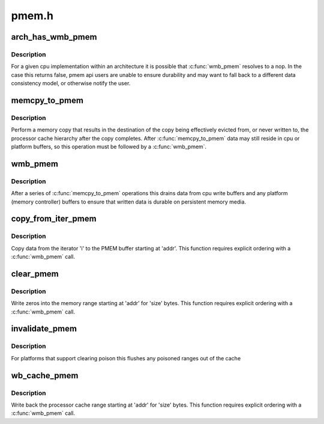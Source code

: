 .. -*- coding: utf-8; mode: rst -*-

======
pmem.h
======


.. _`arch_has_wmb_pmem`:

arch_has_wmb_pmem
=================

.. c:function:: bool arch_has_wmb_pmem ( void)

    true if wmb_pmem() ensures durability

    :param void:
        no arguments



.. _`arch_has_wmb_pmem.description`:

Description
-----------


For a given cpu implementation within an architecture it is possible
that :c:func:`wmb_pmem` resolves to a nop.  In the case this returns
false, pmem api users are unable to ensure durability and may want to
fall back to a different data consistency model, or otherwise notify
the user.



.. _`memcpy_to_pmem`:

memcpy_to_pmem
==============

.. c:function:: void memcpy_to_pmem (void __pmem *dst, const void *src, size_t n)

    copy data to persistent memory

    :param void __pmem \*dst:
        destination buffer for the copy

    :param const void \*src:
        source buffer for the copy

    :param size_t n:
        length of the copy in bytes



.. _`memcpy_to_pmem.description`:

Description
-----------

Perform a memory copy that results in the destination of the copy
being effectively evicted from, or never written to, the processor
cache hierarchy after the copy completes.  After :c:func:`memcpy_to_pmem`
data may still reside in cpu or platform buffers, so this operation
must be followed by a :c:func:`wmb_pmem`.



.. _`wmb_pmem`:

wmb_pmem
========

.. c:function:: void wmb_pmem ( void)

    synchronize writes to persistent memory

    :param void:
        no arguments



.. _`wmb_pmem.description`:

Description
-----------


After a series of :c:func:`memcpy_to_pmem` operations this drains data from
cpu write buffers and any platform (memory controller) buffers to
ensure that written data is durable on persistent memory media.



.. _`copy_from_iter_pmem`:

copy_from_iter_pmem
===================

.. c:function:: size_t copy_from_iter_pmem (void __pmem *addr, size_t bytes, struct iov_iter *i)

    copy data from an iterator to PMEM

    :param void __pmem \*addr:
        PMEM destination address

    :param size_t bytes:
        number of bytes to copy

    :param struct iov_iter \*i:
        iterator with source data



.. _`copy_from_iter_pmem.description`:

Description
-----------

Copy data from the iterator 'i' to the PMEM buffer starting at 'addr'.
This function requires explicit ordering with a :c:func:`wmb_pmem` call.



.. _`clear_pmem`:

clear_pmem
==========

.. c:function:: void clear_pmem (void __pmem *addr, size_t size)

    zero a PMEM memory range

    :param void __pmem \*addr:
        virtual start address

    :param size_t size:
        number of bytes to zero



.. _`clear_pmem.description`:

Description
-----------

Write zeros into the memory range starting at 'addr' for 'size' bytes.
This function requires explicit ordering with a :c:func:`wmb_pmem` call.



.. _`invalidate_pmem`:

invalidate_pmem
===============

.. c:function:: void invalidate_pmem (void __pmem *addr, size_t size)

    flush a pmem range from the cache hierarchy

    :param void __pmem \*addr:
        virtual start address

    :param size_t size:
        bytes to invalidate (internally aligned to cache line size)



.. _`invalidate_pmem.description`:

Description
-----------

For platforms that support clearing poison this flushes any poisoned
ranges out of the cache



.. _`wb_cache_pmem`:

wb_cache_pmem
=============

.. c:function:: void wb_cache_pmem (void __pmem *addr, size_t size)

    write back processor cache for PMEM memory range

    :param void __pmem \*addr:
        virtual start address

    :param size_t size:
        number of bytes to write back



.. _`wb_cache_pmem.description`:

Description
-----------

Write back the processor cache range starting at 'addr' for 'size' bytes.
This function requires explicit ordering with a :c:func:`wmb_pmem` call.

